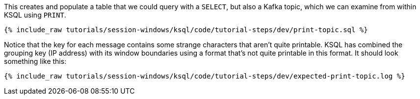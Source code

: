 This creates and populate a table that we could query with a `SELECT`, but also a Kafka topic, which we can examine from within KSQL using `PRINT`.

+++++
<pre class="snippet"><code class="shell">{% include_raw tutorials/session-windows/ksql/code/tutorial-steps/dev/print-topic.sql %}</code></pre>
+++++

Notice that the key for each message contains some strange characters that aren't quite printable. KSQL has combined the grouping key (IP address) with its window boundaries using a format that's not quite printable in this format. It should look something like this:

+++++
<pre class="snippet"><code class="shell">{% include_raw tutorials/session-windows/ksql/code/tutorial-steps/dev/expected-print-topic.log %}</code></pre>
+++++  
